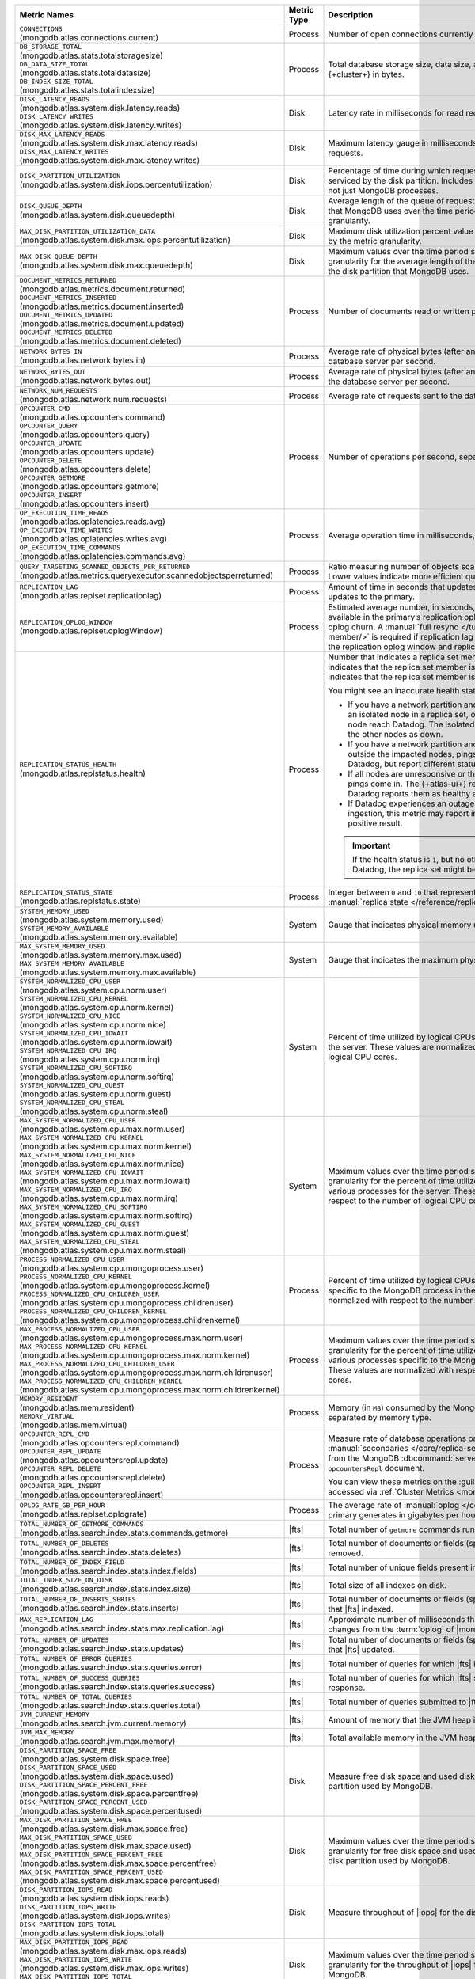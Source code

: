 .. list-table::
   :header-rows: 1
   :widths: 45 12 43

   * - Metric Names
     - Metric Type
     - Description

   * - | ``CONNECTIONS`` 
       | (mongodb.atlas.connections.current)
     - Process
     - Number of open connections currently open on the cluster.

   * - | ``DB_STORAGE_TOTAL`` 
       | (mongodb.atlas.stats.totalstoragesize)
       | ``DB_DATA_SIZE_TOTAL``
       | (mongodb.atlas.stats.totaldatasize)
       | ``DB_INDEX_SIZE_TOTAL``
       | (mongodb.atlas.stats.totalindexsize)
     - Process
     - Total database storage size, data size, and index size on the
       {+cluster+} in bytes.

   * - | ``DISK_LATENCY_READS``
       | (mongodb.atlas.system.disk.latency.reads)
       | ``DISK_LATENCY_WRITES``
       | (mongodb.atlas.system.disk.latency.writes)
     - Disk
     - Latency rate in milliseconds for read requests and
       write requests.


   * - | ``DISK_MAX_LATENCY_READS``
       | (mongodb.atlas.system.disk.max.latency.reads)
       | ``DISK_MAX_LATENCY_WRITES``
       | (mongodb.atlas.system.disk.max.latency.writes)
     - Disk
     - Maximum latency gauge in milliseconds for read requests and write
       requests.

   * - | ``DISK_PARTITION_UTILIZATION``
       | (mongodb.atlas.system.disk.iops.percentutilization)
     - Disk
     - Percentage of time during which requests are being issued
       to and serviced by the disk partition. Includes requests from all
       processes, not just MongoDB processes.

   * - | ``DISK_QUEUE_DEPTH``
       | (mongodb.atlas.system.disk.queuedepth)
     - Disk
     - Average length of the queue of requests issued 
       to the disk partition that MongoDB uses over the time 
       period specified by the metric granularity.

   * - | ``MAX_DISK_PARTITION_UTILIZATION_DATA``
       | (mongodb.atlas.system.disk.max.iops.percentutilization)
     - Disk
     - Maximum disk utilization percent value over the time period
       specified by the metric granularity.

   * - | ``MAX_DISK_QUEUE_DEPTH``
       | (mongodb.atlas.system.disk.max.queuedepth)
     - Disk
     - Maximum values over the time period specified by the metric 
       granularity for the average length of the queue of requests 
       issued to the disk partition that MongoDB uses.

   * - | ``DOCUMENT_METRICS_RETURNED``
       | (mongodb.atlas.metrics.document.returned)
       | ``DOCUMENT_METRICS_INSERTED``
       | (mongodb.atlas.metrics.document.inserted)
       | ``DOCUMENT_METRICS_UPDATED``
       | (mongodb.atlas.metrics.document.updated)
       | ``DOCUMENT_METRICS_DELETED``
       | (mongodb.atlas.metrics.document.deleted)
     - Process
     - Number of documents read or written per second.

   * - | ``NETWORK_BYTES_IN``
       | (mongodb.atlas.network.bytes.in)
     - Process
     - Average rate of physical bytes (after any wire compression) sent 
       to the database server per second. 

   * - | ``NETWORK_BYTES_OUT``
       | (mongodb.atlas.network.bytes.out)
     - Process
     - Average rate of physical bytes (after any wire compression) sent 
       from the database server per second.

   * - | ``NETWORK_NUM_REQUESTS``
       | (mongodb.atlas.network.num.requests)
     - Process
     - Average rate of requests sent to the database server per second. 

   * - | ``OPCOUNTER_CMD`` 
       | (mongodb.atlas.opcounters.command)
       | ``OPCOUNTER_QUERY``
       | (mongodb.atlas.opcounters.query)
       | ``OPCOUNTER_UPDATE``
       | (mongodb.atlas.opcounters.update)
       | ``OPCOUNTER_DELETE``
       | (mongodb.atlas.opcounters.delete)
       | ``OPCOUNTER_GETMORE``
       | (mongodb.atlas.opcounters.getmore)
       | ``OPCOUNTER_INSERT``
       | (mongodb.atlas.opcounters.insert)
     - Process
     - Number of operations per second, separated by operation type.

   * - | ``OP_EXECUTION_TIME_READS`` 
       | (mongodb.atlas.oplatencies.reads.avg)
       | ``OP_EXECUTION_TIME_WRITES``
       | (mongodb.atlas.oplatencies.writes.avg)
       | ``OP_EXECUTION_TIME_COMMANDS`` 
       | (mongodb.atlas.oplatencies.commands.avg)
     - Process
     - Average operation time in milliseconds, separated by operation
       type.

   * - | ``QUERY_TARGETING_SCANNED_OBJECTS_PER_RETURNED``
       | (mongodb.atlas.metrics.queryexecutor.scannedobjectsperreturned)
     - Process
     - Ratio measuring number of objects scanned over objects
       returned. Lower values indicate more efficient queries.

   * - | ``REPLICATION_LAG``
       | (mongodb.atlas.replset.replicationlag)
     - Process
     - Amount of time in seconds that updates to the secondary delay
       behind updates to the primary.

   * - | ``REPLICATION_OPLOG_WINDOW``
       | (mongodb.atlas.replset.oplogWindow) 
     - Process
     - Estimated average number, in seconds, of database 
       operations available in the primary’s replication oplog. This 
       metric is based on oplog churn. A :manual:`full resync 
       </tutorial/resync-replica-set-member/>` is required if 
       replication lag on a secondary node exceeds the replication 
       oplog window and replication headroom reaches zero.

   * - | ``REPLICATION_STATUS_HEALTH``
       | (mongodb.atlas.replstatus.health)
     - Process
     - Number that indicates a replica set member's health. A value of
       ``1`` indicates that the replica set member is up/running. A
       value of ``0`` indicates that the replica set member is down/not
       running.

       You might see an inaccurate health status in the following 
       scenarios:

       - If you have a network partition and the MongoDB Agent lives 
         on an isolated node in a replica set, only pings from the 
         isolated node reach Datadog. The isolated node and 
         {+atlas-ui+} report the other nodes as down.
       - If you have a network partition and the MongoDB Agent lives 
         outside the impacted nodes, pings from all the nodes reach 
         Datadog, but report different statuses.
       - If all nodes are unresponsive or their state is hanging, no 
         new pings come in. The {+atlas-ui+} reports these nodes as 
         down, but Datadog reports them as healthy and the status gets 
         older.
       - If Datadog experiences an outage or slowdown in metrics
         ingestion, this metric may report incorrectly and produce a 
         false positive result.

       .. important::

          If the health status is ``1``, but no other metrics appear in 
          Datadog, the replica set might be down.

   * - | ``REPLICATION_STATUS_STATE``
       | (mongodb.atlas.replstatus.state)
     - Process
     - Integer between ``0`` and ``10`` that represents a replica set
       member's :manual:`replica state </reference/replica-states/>`.

   * - | ``SYSTEM_MEMORY_USED``
       | (mongodb.atlas.system.memory.used)
       | ``SYSTEM_MEMORY_AVAILABLE``
       | (mongodb.atlas.system.memory.available)
     - System
     - Gauge that indicates physical memory used, in bytes.

   * - | ``MAX_SYSTEM_MEMORY_USED``
       | (mongodb.atlas.system.memory.max.used)
       | ``MAX_SYSTEM_MEMORY_AVAILABLE``
       | (mongodb.atlas.system.memory.max.available)
     - System
     - Gauge that indicates the maximum physical memory used, in bytes.

   * - | ``SYSTEM_NORMALIZED_CPU_USER`` 
       | (mongodb.atlas.system.cpu.norm.user)
       | ``SYSTEM_NORMALIZED_CPU_KERNEL``
       | (mongodb.atlas.system.cpu.norm.kernel)
       | ``SYSTEM_NORMALIZED_CPU_NICE``
       | (mongodb.atlas.system.cpu.norm.nice)
       | ``SYSTEM_NORMALIZED_CPU_IOWAIT``
       | (mongodb.atlas.system.cpu.norm.iowait)
       | ``SYSTEM_NORMALIZED_CPU_IRQ``
       | (mongodb.atlas.system.cpu.norm.irq)
       | ``SYSTEM_NORMALIZED_CPU_SOFTIRQ``
       | (mongodb.atlas.system.cpu.norm.softirq)
       | ``SYSTEM_NORMALIZED_CPU_GUEST``
       | (mongodb.atlas.system.cpu.norm.guest)
       | ``SYSTEM_NORMALIZED_CPU_STEAL``
       | (mongodb.atlas.system.cpu.norm.steal)
     - System
     - Percent of time utilized by logical CPUs across various
       processes for the server. These values are normalized with
       respect to the number of logical CPU cores.

   * - | ``MAX_SYSTEM_NORMALIZED_CPU_USER`` 
       | (mongodb.atlas.system.cpu.max.norm.user)
       | ``MAX_SYSTEM_NORMALIZED_CPU_KERNEL``
       | (mongodb.atlas.system.cpu.max.norm.kernel)
       | ``MAX_SYSTEM_NORMALIZED_CPU_NICE``
       | (mongodb.atlas.system.cpu.max.norm.nice)
       | ``MAX_SYSTEM_NORMALIZED_CPU_IOWAIT``
       | (mongodb.atlas.system.cpu.max.norm.iowait)
       | ``MAX_SYSTEM_NORMALIZED_CPU_IRQ``
       | (mongodb.atlas.system.cpu.max.norm.irq)
       | ``MAX_SYSTEM_NORMALIZED_CPU_SOFTIRQ``
       | (mongodb.atlas.system.cpu.max.norm.softirq)
       | ``MAX_SYSTEM_NORMALIZED_CPU_GUEST``
       | (mongodb.atlas.system.cpu.max.norm.guest)
       | ``MAX_SYSTEM_NORMALIZED_CPU_STEAL``
       | (mongodb.atlas.system.cpu.max.norm.steal)
     - System
     - Maximum values over the time period specified by the metric 
       granularity for the percent of time utilized by logical CPUs 
       across various processes for the server. These values are 
       normalized with respect to the number of logical CPU cores.

   * - | ``PROCESS_NORMALIZED_CPU_USER`` 
       | (mongodb.atlas.system.cpu.mongoprocess.user)
       | ``PROCESS_NORMALIZED_CPU_KERNEL``
       | (mongodb.atlas.system.cpu.mongoprocess.kernel)
       | ``PROCESS_NORMALIZED_CPU_CHILDREN_USER`` 
       | (mongodb.atlas.system.cpu.mongoprocess.childrenuser)
       | ``PROCESS_NORMALIZED_CPU_CHILDREN_KERNEL``
       | (mongodb.atlas.system.cpu.mongoprocess.childrenkernel)
     - Process
     - Percent of time utilized by logical CPUs across various
       processes specific to the MongoDB process in the server. These
       values are normalized with respect to the number of logical CPU
       cores.

   * - | ``MAX_PROCESS_NORMALIZED_CPU_USER`` 
       | (mongodb.atlas.system.cpu.mongoprocess.max.norm.user)
       | ``MAX_PROCESS_NORMALIZED_CPU_KERNEL``
       | (mongodb.atlas.system.cpu.mongoprocess.max.norm.kernel)
       | ``MAX_PROCESS_NORMALIZED_CPU_CHILDREN_USER`` 
       | (mongodb.atlas.system.cpu.mongoprocess.max.norm.childrenuser)
       | ``MAX_PROCESS_NORMALIZED_CPU_CHILDREN_KERNEL``
       | (mongodb.atlas.system.cpu.mongoprocess.max.norm.childrenkernel)
     - Process
     - Maximum values over the time period specified by the metric 
       granularity for the percent of time utilized by logical CPUs 
       across various processes specific to the MongoDB process in the 
       server. These values are normalized with respect to the number 
       of logical CPU cores.

   * - | ``MEMORY_RESIDENT``
       | (mongodb.atlas.mem.resident)
       | ``MEMORY_VIRTUAL``
       | (mongodb.atlas.mem.virtual)
     - Process
     - Memory (in ``MB``) consumed by the MongoDB process on
       the server, separated by memory type.

   * - | ``OPCOUNTER_REPL_CMD`` 
       | (mongodb.atlas.opcountersrepl.command)
       | ``OPCOUNTER_REPL_UPDATE``
       | (mongodb.atlas.opcountersrepl.update)
       | ``OPCOUNTER_REPL_DELETE`` 
       | (mongodb.atlas.opcountersrepl.delete)
       | ``OPCOUNTER_REPL_INSERT``
       | (mongodb.atlas.opcountersrepl.insert)
     - Process
     - Measure rate of database operations on MongoDB
       :manual:`secondaries </core/replica-set-secondary/>`, as
       collected from the MongoDB :dbcommand:`serverStatus` command's
       ``opcountersRepl`` document.

       You can view these metrics on the :guilabel:`Opcounters - Repl`
       chart, accessed via :ref:`Cluster Metrics
       <monitor-cluster-metrics>`.

   * - | ``OPLOG_RATE_GB_PER_HOUR``
       | (mongodb.atlas.replset.oplograte)
     - Process
     - The average rate of :manual:`oplog </core/replica-set-oplog/>`
       the primary generates in gigabytes per hour.

   * - | ``TOTAL_NUMBER_OF_GETMORE_COMMANDS``
       | (mongodb.atlas.search.index.stats.commands.getmore)
     - |fts|
     - Total number of ``getmore`` commands run on all |fts| queries.

   * - | ``TOTAL_NUMBER_OF_DELETES``
       | (mongodb.atlas.search.index.stats.deletes)
     - |fts|
     - Total number of documents or fields (specified in the index 
       definition) removed.

   * - | ``TOTAL_NUMBER_OF_INDEX_FIELD``
       | (mongodb.atlas.search.index.stats.index.fields) 
     - |fts|
     - Total number of unique fields present in the |fts| index.

   * - | ``TOTAL_INDEX_SIZE_ON_DISK``
       | (mongodb.atlas.search.index.stats.index.size)
     - |fts|
     - Total size of all indexes on disk.

   * - | ``TOTAL_NUMBER_OF_INSERTS_SERIES``
       | (mongodb.atlas.search.index.stats.inserts)
     - |fts|
     - Total number of documents or fields (specified in the index 
       definition) that |fts| indexed.
   
   * - | ``MAX_REPLICATION_LAG``
       | (mongodb.atlas.search.index.stats.max.replication.lag)
     - |fts|
     - Approximate number of milliseconds that |fts| is behind in 
       replicating changes from the :term:`oplog` of |mongod|.

   * - | ``TOTAL_NUMBER_OF_UPDATES``
       | (mongodb.atlas.search.index.stats.updates)
     - |fts|
     - Total number of documents or fields (specified in the index 
       definition) that |fts| updated.

   * - | ``TOTAL_NUMBER_OF_ERROR_QUERIES``
       | (mongodb.atlas.search.index.stats.queries.error)
     - |fts|
     - Total number of queries for which |fts| is unable to return a 
       response.

   * - | ``TOTAL_NUMBER_OF_SUCCESS_QUERIES``
       | (mongodb.atlas.search.index.stats.queries.success)
     - |fts|
     - Total number of queries for which |fts| successfully returned a 
       response.

   * - | ``TOTAL_NUMBER_OF_TOTAL_QUERIES``
       | (mongodb.atlas.search.index.stats.queries.total)
     - |fts|
     - Total number of queries submitted to |fts|.

   * - | ``JVM_CURRENT_MEMORY``
       | (mongodb.atlas.search.jvm.current.memory)
     - |fts|
     - Amount of memory that the JVM heap is currently 
       using.

   * - | ``JVM_MAX_MEMORY``
       | (mongodb.atlas.search.jvm.max.memory)
     - |fts|
     - Total available memory in the JVM heap.

   * - | ``DISK_PARTITION_SPACE_FREE``
       | (mongodb.atlas.system.disk.space.free)
       | ``DISK_PARTITION_SPACE_USED`` 
       | (mongodb.atlas.system.disk.space.used)
       | ``DISK_PARTITION_SPACE_PERCENT_FREE`` 
       | (mongodb.atlas.system.disk.space.percentfree)
       | ``DISK_PARTITION_SPACE_PERCENT_USED`` 
       | (mongodb.atlas.system.disk.space.percentused)
     - Disk
     - Measure free disk space and used disk space (in bytes) on the
       disk partition used by MongoDB.

   * - | ``MAX_DISK_PARTITION_SPACE_FREE``
       | (mongodb.atlas.system.disk.max.space.free)
       | ``MAX_DISK_PARTITION_SPACE_USED`` 
       | (mongodb.atlas.system.disk.max.space.used)
       | ``MAX_DISK_PARTITION_SPACE_PERCENT_FREE`` 
       | (mongodb.atlas.system.disk.max.space.percentfree)
       | ``MAX_DISK_PARTITION_SPACE_PERCENT_USED`` 
       | (mongodb.atlas.system.disk.max.space.percentused)
     - Disk
     - Maximum values over the time period specified by the metric 
       granularity for free disk space and used disk 
       space (in bytes) on the disk partition used by MongoDB.

   * - | ``DISK_PARTITION_IOPS_READ``
       | (mongodb.atlas.system.disk.iops.reads)
       | ``DISK_PARTITION_IOPS_WRITE`` 
       | (mongodb.atlas.system.disk.iops.writes)
       | ``DISK_PARTITION_IOPS_TOTAL`` 
       | (mongodb.atlas.system.disk.iops.total) 
     - Disk
     - Measure throughput of |iops| for the disk partition used by
       MongoDB.

   * - | ``MAX_DISK_PARTITION_IOPS_READ``
       | (mongodb.atlas.system.disk.max.iops.reads)
       | ``MAX_DISK_PARTITION_IOPS_WRITE`` 
       | (mongodb.atlas.system.disk.max.iops.writes)
       | ``MAX_DISK_PARTITION_IOPS_TOTAL`` 
       | (mongodb.atlas.system.disk.max.iops.total) 
     - Disk
     - Maximum values over the time period specified by the metric 
       granularity for the throughput of |iops| for the 
       disk partition used by MongoDB.

   * - | ``SYSTEM_NETWORK_BYTES_IN``
       | (mongodb.atlas.system.network.bytes.in)
     - System
     - Average rate of physical bytes received per second.

   * - | ``SYSTEM_NETWORK_BYTES_OUT``
       | (mongodb.atlas.system.network.bytes.out)
     - System
     - Average rate of physical bytes transmitted per second. 

   * - | ``MAX_SYSTEM_NETWORK_IN``
       | (mongodb.atlas.system.network.max.bytes.in)
     - System
     - Maximum values over the time period specified by the metric 
       granularity for the average rate of physical bytes received per 
       second.

   * - | ``MAX_SYSTEM_NETWORK_OUT``
       | (mongodb.atlas.system.network.max.bytes.out)
     - System
     - Maximum values over the time period specified by the metric 
       granularity for the average rate of physical bytes transmitted 
       per second.

   * - | ``CACHE_BYTES_READ_INTO``
       | (mongodb.atlas.wiredtiger.cache.bytes_read_into_cache)
       | ``CACHE_BYTES_WRITTEN_FROM``
       | (mongodb.atlas.wiredtiger.cache.bytes_written_from_cache)
     - Process
     - Measure average rate of bytes read into and written from 
       :manual:`WiredTiger's cache 
       </reference/command/serverStatus/#serverstatus.wiredTiger.cache>`.

   * - | ``CACHE_USED_BYTES``
       | (mongodb.atlas.wiredtiger.cache.bytes_currently_in_cache)
       | ``CACHE_DIRTY_BYTES``
       | (mongodb.atlas.wiredtiger.cache.tracked_dirty_bytes_in_cache)
     - Process
     - Measure number of bytes of data and number of bytes of dirty 
       data in :manual:`WiredTiger's cache </reference/command/serverStatus/#serverstatus.wiredTiger.cache>`.

   * - | ``TICKETS_AVAILABLE_READS``
       | (mongodb.atlas.wiredtiger.concurrenttransactions.read.available)
       | ``TICKETS_AVAILABLE_WRITES``
       | (mongodb.atlas.wiredtiger.concurrenttransactions.write.available)
     - Process
     - Measure number of read and write operations in the 
       :manual:`storage engine </core/wiredtiger>`.

   * - | ``GLOBAL_LOCK_CURRENT_QUEUE_READERS``
       | (mongodb.atlas.global.lock.current.queue.readers)
       | ``GLOBAL_LOCK_CURRENT_QUEUE_WRITERS``
       | (mongodb.atlas.global.lock.current.queue.writers)
       | ``GLOBAL_LOCK_CURRENT_QUEUE_TOTAL``
       | (mongodb.atlas.global.lock.current.queue.total)
     - Global
     - Gauge that indicates the number of operations currently queued
       due to :manual:`locks </faq/concurrency>` that |service|
       holds on reads, writes, or combined reads and writes.
